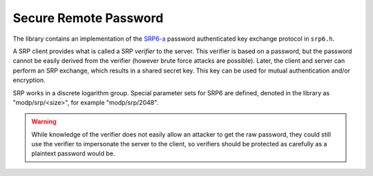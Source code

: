 Secure Remote Password
========================================

The library contains an implementation of the
`SRP6-a <http://srp.stanford.edu/design.html>`_ password authenticated
key exchange protocol in ``srp6.h``.

A SRP client provides what is called a SRP *verifier* to the server.
This verifier is based on a password, but the password cannot be
easily derived from the verifier (however brute force attacks are
possible). Later, the client and server can perform an SRP exchange,
which results in a shared secret key. This key can be used for mutual
authentication and/or encryption.

SRP works in a discrete logarithm group. Special parameter sets for
SRP6 are defined, denoted in the library as "modp/srp/<size>", for
example "modp/srp/2048".

.. warning::

     While knowledge of the verifier does not easily allow an attacker
     to get the raw password, they could still use the verifier to
     impersonate the server to the client, so verifiers should be
     protected as carefully as a plaintext password would be.

.. cpp:function:: BigInt generate_srp6_verifier( \
          const std::string& username, \
          const std::string& password, \
          const std::vector<uint8_t>& salt, \
          const std::string& group_id, \
          const std::string& hash_id)

    Generates a new verifier using the specified password and salt.
    This is stored by the server. The salt must also be stored. Later,
    the given username and password are used to by the client during
    the key agreement step.

.. cpp:function:: std::string srp6_group_identifier( \
            const BigInt& N, const BigInt& g)

.. cpp:class:: SRP6_Server_Session

   .. cpp:function:: BigInt step1(const BigInt& v, \
                     const std::string& group_id, \
                     const std::string& hash_id, \
                     RandomNumberGenerator& rng)

       Takes a verifier (generated by generate_srp6_verifier) along
       with the group_id, and output a value `B` which is provided to
       the client.

   .. cpp:function:: SymmetricKey step2(const BigInt& A)

      Takes the parameter A generated by srp6_client_agree,
      and return the shared secret key.

      In the event of an impersonation attack (or wrong username/password, etc)
      no error occurs, but the key returned will be different on the two sides.
      The two sides must verify each other, for example by using the shared
      secret to key an HMAC and then exchanging authenticated messages.

.. cpp:function:: std::pair<BigInt,SymmetricKey> srp6_client_agree( \
               const std::string& username, \
               const std::string& password, \
               const std::string& group_id, \
               const std::string& hash_id, \
               const std::vector<uint8_t>& salt, \
               const BigInt& B, \
               RandomNumberGenerator& rng)

    The client receives these parameters from the server, except for
    the username and password which are provided by the user. The
    parameter B is the output of `step1`.

    The client agreement step outputs a shared symmetric key along
    with the parameter A which is returned to the server (and allows
    it the compute the shared key).
